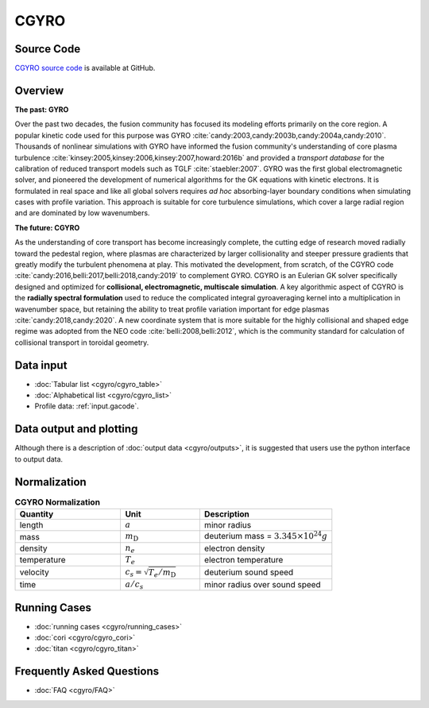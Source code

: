 CGYRO
=====

.. image:: cgyro/figures/b250.png
	:width: 48 %
	:alt: b250
.. image:: cgyro/figures/b990.png
	:width: 48 %
	:alt: b990
.. image:: cgyro/figures/b1020.png
	:width: 48 %
	:alt: b1020
.. image:: cgyro/figures/b1480.png
	:width: 48 %
	:alt: b1480

Source Code
-----------

`CGYRO source code <http://github.com/gafusion/gacode>`_  is available at GitHub.
   
Overview
--------

**The past: GYRO**

Over the past two decades, the fusion community has focused its modeling efforts
primarily on the core region. A popular kinetic code used for this purpose
was GYRO :cite:`candy:2003,candy:2003b,candy:2004a,candy:2010`.
Thousands of nonlinear simulations with GYRO have informed the fusion community's understanding of
core plasma turbulence :cite:`kinsey:2005,kinsey:2006,kinsey:2007,howard:2016b`
and provided a *transport database* for the calibration of reduced transport models
such as TGLF :cite:`staebler:2007`.  GYRO was the first global electromagnetic solver,
and pioneered the development of numerical algorithms for the GK equations
with kinetic electrons.  It is formulated in real space and like all global solvers
requires *ad hoc* absorbing-layer boundary conditions when simulating cases
with profile variation.  This approach is suitable for core turbulence simulations,
which cover a large radial region and are dominated by low wavenumbers.

**The future: CGYRO**

As the understanding of core transport has become increasingly complete, the
cutting edge of research moved radially toward the pedestal region, where plasmas are
characterized by larger collisionality and steeper pressure gradients that
greatly modify the turbulent phenomena at play. This motivated the development,
from scratch, of the CGYRO code :cite:`candy:2016,belli:2017,belli:2018,candy:2019`
to complement GYRO.  CGYRO is an Eulerian GK solver specifically designed and
optimized for **collisional, electromagnetic, multiscale simulation**.
A key algorithmic aspect of CGYRO is the **radially spectral formulation**
used to reduce the complicated integral gyroaveraging kernel into a
multiplication in wavenumber space, but retaining the ability to treat profile
variation important for edge plasmas :cite:`candy:2018,candy:2020`.  A new coordinate system that is more
suitable for the highly collisional and shaped edge regime was adopted from
the NEO code :cite:`belli:2008,belli:2012`, which is the community standard for
calculation of collisional transport in toroidal geometry.


Data input 
----------

* :doc:`Tabular list <cgyro/cgyro_table>`
* :doc:`Alphabetical list <cgyro/cgyro_list>`
* Profile data: :ref:`input.gacode`.

Data output and plotting
------------------------

Although there is a description of :doc:`output data <cgyro/outputs>`, it is suggested that users use the python interface to output data.

Normalization
-------------

.. csv-table:: **CGYRO Normalization**
   :header: "Quantity", "Unit", "Description"
   :widths: 16, 12, 20	 

   length, :math:`a`, minor radius
   mass, :math:`m_\mathrm{D}`, deuterium mass = :math:`3.345\times 10^{24} g`
   density, :math:`n_e`, electron density
   temperature, :math:`T_e`, electron temperature 
   velocity, :math:`c_s = \sqrt{T_e/m_\mathrm{D}}`, deuterium sound speed
   time, :math:`a/c_s`, minor radius over sound speed

Running Cases
-------------

* :doc:`running cases <cgyro/running_cases>`
* :doc:`cori <cgyro/cgyro_cori>`
* :doc:`titan <cgyro/cgyro_titan>`

Frequently Asked Questions
--------------------------

* :doc:`FAQ <cgyro/FAQ>`
   
